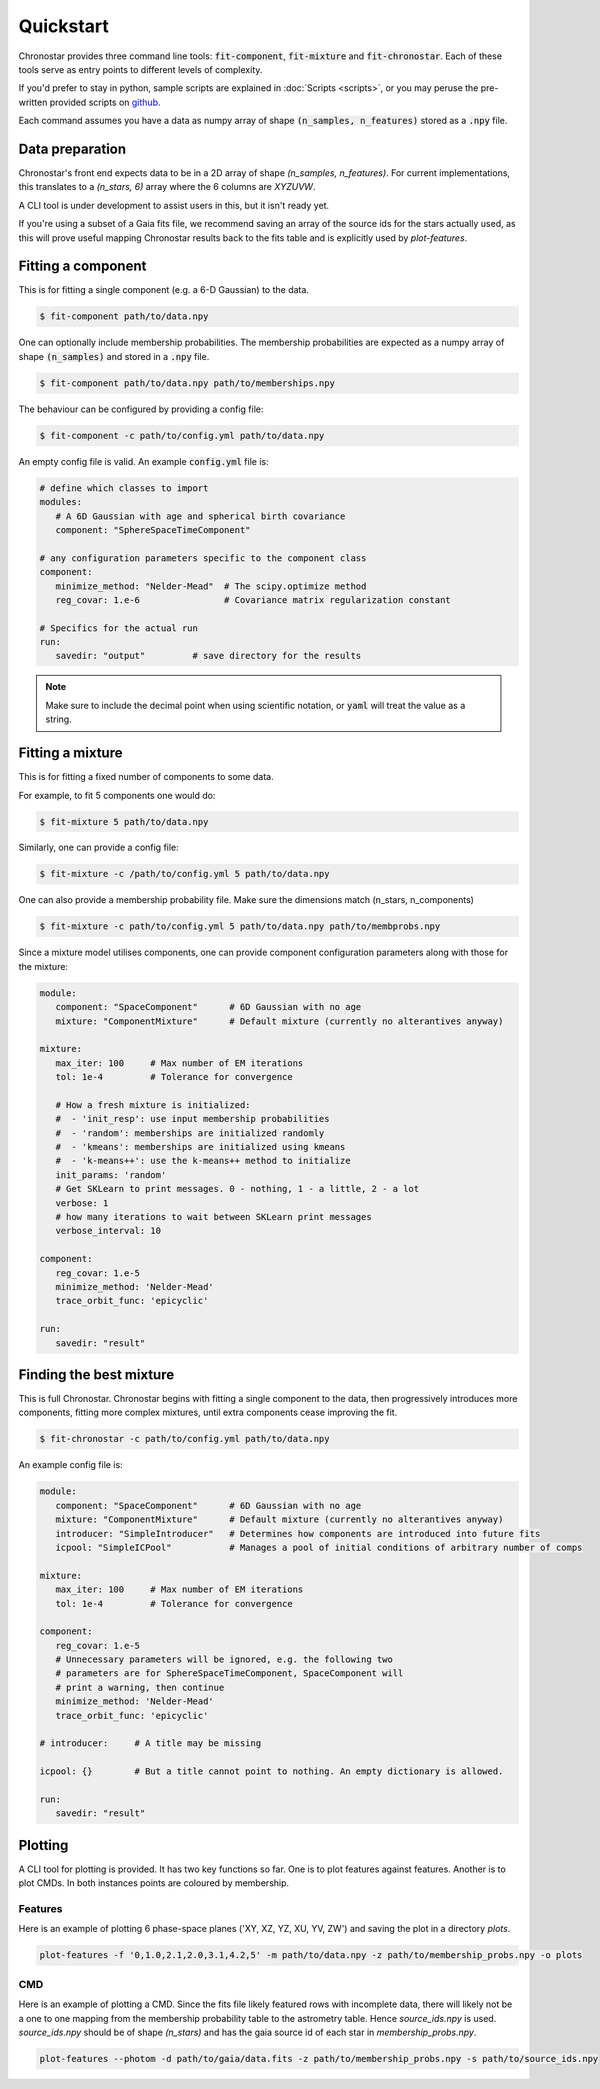 .. role:: bash(code)
   :language: bash

.. role:: py(code)
   :language: python

Quickstart
----------
Chronostar provides three command line tools: :code:`fit-component`, :code:`fit-mixture`
and :code:`fit-chronostar`. Each of these tools serve as entry points to different
levels of complexity.

If you'd prefer to stay in python, sample scripts are explained in
:doc:`Scripts <scripts>`, or you may peruse the pre-written provided scripts
on `github <https://github.com/tcrundall/chronostar-tng/tree/main/bin>`_.

Each command  assumes you have a data as numpy array of shape
:code:`(n_samples, n_features)` stored as a :code:`.npy` file.

Data preparation
^^^^^^^^^^^^^^^^
Chronostar's front end expects data to be in a 2D array of shape
`(n_samples, n_features)`. For current implementations, this translates to
a `(n_stars, 6)` array where the 6 columns are `XYZUVW`.

A CLI tool is under development to assist users in this, but it isn't ready yet.

If you're using a subset of a Gaia fits file, we recommend saving an array of the source ids for the stars actually used,
as this will prove useful mapping Chronostar results back to the fits table and is explicitly used
by `plot-features`.

Fitting a component
^^^^^^^^^^^^^^^^^^^
This is for fitting a single component (e.g. a 6-D Gaussian) to the data.

.. code::

   $ fit-component path/to/data.npy

One can optionally include membership probabilities. The membership
probabilities are expected as a numpy array of shape :code:`(n_samples)`
and stored in a :code:`.npy` file.

.. code::

   $ fit-component path/to/data.npy path/to/memberships.npy

The behaviour can be configured by providing a config file:

.. code::

   $ fit-component -c path/to/config.yml path/to/data.npy

An empty config file is valid. An example :code:`config.yml` file is:

.. code::

   # define which classes to import
   modules:
      # A 6D Gaussian with age and spherical birth covariance
      component: "SphereSpaceTimeComponent"

   # any configuration parameters specific to the component class
   component:
      minimize_method: "Nelder-Mead"  # The scipy.optimize method
      reg_covar: 1.e-6                # Covariance matrix regularization constant

   # Specifics for the actual run
   run:
      savedir: "output"         # save directory for the results


.. note::

   Make sure to include the decimal point when using scientific
   notation, or :code:`yaml` will treat the value as a string.


Fitting a mixture
^^^^^^^^^^^^^^^^^
This is for fitting a fixed number of components to some data.

For example, to fit 5 components one would do:

.. code::

   $ fit-mixture 5 path/to/data.npy

Similarly, one can provide a config file:

.. code::

   $ fit-mixture -c /path/to/config.yml 5 path/to/data.npy

One can also provide a membership probability file. Make sure the dimensions
match (n_stars, n_components)

.. code:: bash

   $ fit-mixture -c path/to/config.yml 5 path/to/data.npy path/to/membprobs.npy

Since a mixture model utilises components, one can provide component
configuration parameters along with those for the mixture:

.. code::

   module:
      component: "SpaceComponent"      # 6D Gaussian with no age
      mixture: "ComponentMixture"      # Default mixture (currently no alterantives anyway)

   mixture:
      max_iter: 100     # Max number of EM iterations
      tol: 1e-4         # Tolerance for convergence

      # How a fresh mixture is initialized:
      #  - 'init_resp': use input membership probabilities
      #  - 'random': memberships are initialized randomly
      #  - 'kmeans': memberships are initialized using kmeans
      #  - 'k-means++': use the k-means++ method to initialize
      init_params: 'random'
      # Get SKLearn to print messages. 0 - nothing, 1 - a little, 2 - a lot
      verbose: 1
      # how many iterations to wait between SKLearn print messages
      verbose_interval: 10

   component:
      reg_covar: 1.e-5
      minimize_method: 'Nelder-Mead'
      trace_orbit_func: 'epicyclic'

   run:
      savedir: "result"

Finding the best mixture
^^^^^^^^^^^^^^^^^^^^^^^^
This is full Chronostar.
Chronostar begins with fitting a single component to the
data, then progressively introduces more components, fitting
more complex mixtures, until extra components cease improving
the fit.

.. code::

   $ fit-chronostar -c path/to/config.yml path/to/data.npy

An example config file is:

.. code::

   module:
      component: "SpaceComponent"      # 6D Gaussian with no age
      mixture: "ComponentMixture"      # Default mixture (currently no alterantives anyway)
      introducer: "SimpleIntroducer"   # Determines how components are introduced into future fits
      icpool: "SimpleICPool"           # Manages a pool of initial conditions of arbitrary number of comps

   mixture:
      max_iter: 100     # Max number of EM iterations
      tol: 1e-4         # Tolerance for convergence

   component:
      reg_covar: 1.e-5
      # Unnecessary parameters will be ignored, e.g. the following two
      # parameters are for SphereSpaceTimeComponent, SpaceComponent will
      # print a warning, then continue
      minimize_method: 'Nelder-Mead'
      trace_orbit_func: 'epicyclic'
   
   # introducer:     # A title may be missing

   icpool: {}        # But a title cannot point to nothing. An empty dictionary is allowed.

   run:
      savedir: "result"

Plotting
^^^^^^^^
A CLI tool for plotting is provided. It has two key functions so far. One is to plot features against features. Another is to plot CMDs. In both instances points are coloured by membership.

Features
++++++++
Here is an example of plotting 6 phase-space planes ('XY, XZ, YZ, XU, YV, ZW') and saving the plot in a directory `plots`.

.. code::

   plot-features -f '0,1.0,2.1,2.0,3.1,4.2,5' -m path/to/data.npy -z path/to/membership_probs.npy -o plots

CMD
+++
Here is an example of plotting a CMD. Since the fits file likely featured rows with incomplete data, there will likely not be a one to one mapping from the membership probability table to the astrometry table. Hence `source_ids.npy` is used. `source_ids.npy` should be of shape `(n_stars)`
and has the gaia source id of each star in `membership_probs.npy`.

.. code::

   plot-features --photom -d path/to/gaia/data.fits -z path/to/membership_probs.npy -s path/to/source_ids.npy

